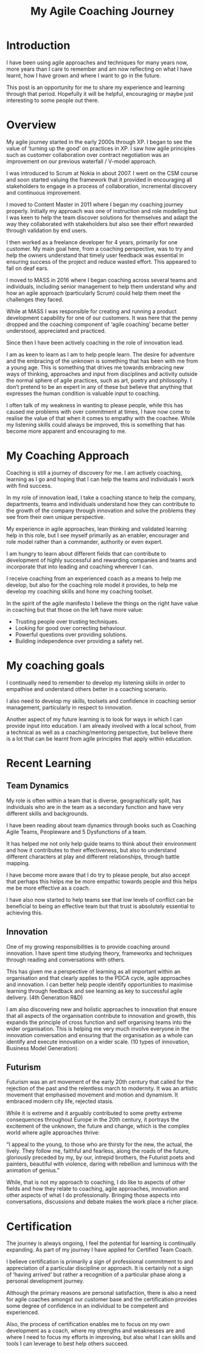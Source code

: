 #+TITLE: My Agile Coaching Journey

* Introduction

I have been using agile approaches and techniques for many years now, more years
than I care to remember and am now reflecting on what I have learnt, how I have
grown and where I want to go in the future.

This post is an opportunity for me to share my experience and learning through
that period. Hopefully it will be helpful, encouraging or maybe just interesting
to some people out there.

* Overview

My agile journey started in the early 2000s through XP. I began to see the value
of ‘turning up the good’ on practices in XP. I saw how agile principles such as
customer collaboration over contract negotiation was an improvement on our
previous waterfall / V-model approach.

I was introduced to Scrum at Nokia in about 2007. I went on the CSM course and
soon started valuing the framework that it provided in encouraging all
stakeholders to engage in a process of collaboration, incremental discovery and
continuous improvement.

I moved to Content Master in 2011 where I began my coaching journey properly.
Initially my approach was one of instruction and role modelling but I was keen
to help the team discover solutions for themselves and adapt the way they
collaborated with stakeholders but also see their effort rewarded through
validation by end users.

I then worked as a freelance developer for 4 years, primarily for one customer.
My main goal here, from a coaching perspective, was to try and help the owners
understand that timely user feedback was essential in ensuring success of the
project and reduce wasted effort. This appeared to fall on deaf ears.

I moved to MASS in 2016 where I began coaching across several teams and
individuals, including senior management to help them understand why and how an
agile approach (particularly Scrum) could help them meet the challenges they
faced.

While at MASS I was responsible for creating and running a product development
capability for one of our customers. It was here that the penny dropped and the
coaching component of ‘agile coaching’ became better understood, appreciated and
practiced. 

Since then I have been actively coaching in the role of innovation lead.

I am as keen to learn as I am to help people learn. The desire for adventure and
the embracing of the unknown is something that has been with me from a young
age. This is something that drives me towards embracing new ways of thinking,
approaches and input from disciplines and activity outside the normal sphere of
agile practices, such as art, poetry and philosophy. I don’t pretend to be an
expert in any of these but believe that anything that expresses the human
condition is valuable input to coaching.

I often talk of my weakness in wanting to please people, while this has caused
me problems with over commitment at times, I have now come to realise the value
of that when it comes to empathy with the coachee. While my listening skills
could always be improved, this is something that has become more apparent and
encouraging to me.

* My Coaching Approach

Coaching is still a journey of discovery for me. I am actively coaching,
learning as I go and hoping that I can help the teams and individuals I work
with find success.

In my role of innovation lead, I take a coaching stance to help the company,
departments, teams and individuals understand how they can contribute to the
growth of the company through innovation and solve the problems they see from
their own unique perspective.

My experience in agile approaches, lean thinking and validated learning help in
this role, but I see myself primarily as an enabler, encourager and role model
rather than a commander, authority or even expert.

I am hungry to learn about different fields that can contribute to development
of highly successful and rewarding companies and teams and incorporate that into
leading and coaching wherever I can.

I receive coaching from an experienced coach as a means to help me develop, but also for
the coaching role model it provides, to help me develop my coaching skills and
hone my coaching toolset.

In the spirit of the agile manifesto I believe the things on the right have
value in coaching but that those on the left have more value:

 - Trusting people over trusting techniques.
 - Looking for good over correcting behaviour.
 - Powerful questions over providing solutions.
 - Building independence over providing a safety net.

* My coaching goals

I continually need to remember to develop my listening skills in order to
empathise and understand others better in a coaching scenario.

I also need to develop my skills, toolsets and confidence in coaching senior
management, particularly in respect to innovation.

Another aspect of my future learning is to look for ways in which I can provide
input into education. I am already involved with a local school, from a
technical as well as a coaching/mentoring perspective, but believe there is a
lot that can be learnt from agile principles that apply within education.

* Recent Learning
** Team Dynamics

   My role is often within a team that is diverse, geographically split, has
   individuals who are in the team as a secondary function and have very different
   skills and backgrounds. 

   I have been reading about team dynamics through books such as Coaching Agile
   Teams, Peopleware and 5 Dysfunctions of a team.

   It has helped me not only help guide teams to think about their environment and
   how it contributes to their effectiveness, but also to understand different
   characters at play and different relationships, through battle mapping.

   I have become more aware that I do try to please people, but also accept that
   perhaps this helps me be more empathic towards people and this helps me be more
   effective as a coach.

   I have also now started to help teams see that low levels of conflict can be
   beneficial to being an effective team but that trust is absolutely essential to
   achieving this.

** Innovation
   One of my growing responsibilities is to provide coaching around innovation.
   I have spent time studying theory, frameworks and techniques through reading
   and conversations with others.


   This has given me a perspective of learning as all important within an
   organisation and that clearly applies to the PDCA cycle, agile approaches and
   innovation. I can better help people identify opportunities to maximise learning
   through feedback and see learning as key to successful agile delivery. (4th
   Generation R&D)

   I am also discovering new and holistic approaches to innovation that ensure
   that all aspects of the organisation contribute to innovation and growth,
   this expands the principle of cross function and self organising teams into
   the wider organisation. This is helping me very much involve everyone in the
   innovation conversation and ensuring that the organisation as a whole can
   identify and execute innovation on a wider scale. (10 types of innovation,
   Business Model Generation).

** Futurism

   Futurism was an art movement of the early 20th century that called for the
   rejection of the past and the relentless march to modernity. It was an
   artistic movement that emphasised movement and motion and dynamism. It
   embraced modern city life, rejected stasis.

   While it is extreme and it arguably contributed to some pretty extreme
   consequences throughout Europe in the 20th century, it portrays the
   excitement of the unknown, the future and change, which is the complex world
   where agile approaches thrive:

   “I appeal to the young, to those who are thirsty for the new, the actual, the
   lively. They follow me, faithful and fearless, along the roads of the future,
   gloriously preceded by my, by our, intrepid brothers, the Futurist poets and
   painters, beautiful with violence, daring with rebellion and luminous with
   the animation of genius.”

   While, that is not my approach to coaching, I do like to aspects of other
   fields and how they relate to coaching, agile approaches, innovation and
   other aspects of what I do professionally. Bringing those aspects into
   conversations, discussions and debate makes the work place a richer place.

* Certification

  The journey is always ongoing, I feel the potential for learning is
  continually expanding. As part of my journey I have applied for Certified Team
  Coach.

  I believe certification is primarily a sign of professional commitment to and
  appreciation of a particular discipline or approach. It is certainly not a
  sign of ‘having arrived’ but rather a recognition of a particular phase along
  a personal development journey.

  Although the primary reasons are personal satisfaction, there is also a need
  for agile coaches amongst our customer base and the certification provides
  some degree of confidence in an individual to be competent and experienced.

  Also, the process of certification enables me to focus on my own development
  as a coach, where my strengths and weaknesses are and where I need to focus my
  efforts in improving, but also what I can skills and tools I can leverage to
  best help others succeed.

